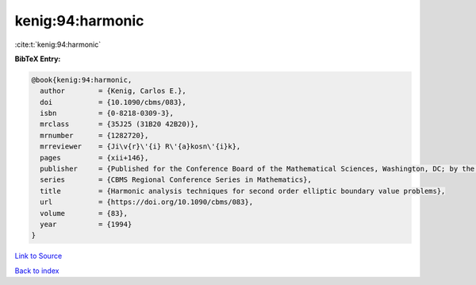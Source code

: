 kenig:94:harmonic
=================

:cite:t:`kenig:94:harmonic`

**BibTeX Entry:**

.. code-block:: bibtex

   @book{kenig:94:harmonic,
     author        = {Kenig, Carlos E.},
     doi           = {10.1090/cbms/083},
     isbn          = {0-8218-0309-3},
     mrclass       = {35J25 (31B20 42B20)},
     mrnumber      = {1282720},
     mrreviewer    = {Ji\v{r}\'{i} R\'{a}kosn\'{i}k},
     pages         = {xii+146},
     publisher     = {Published for the Conference Board of the Mathematical Sciences, Washington, DC; by the American Mathematical Society, Providence, RI},
     series        = {CBMS Regional Conference Series in Mathematics},
     title         = {Harmonic analysis techniques for second order elliptic boundary value problems},
     url           = {https://doi.org/10.1090/cbms/083},
     volume        = {83},
     year          = {1994}
   }

`Link to Source <https://doi.org/10.1090/cbms/083},>`_


`Back to index <../By-Cite-Keys.html>`_
